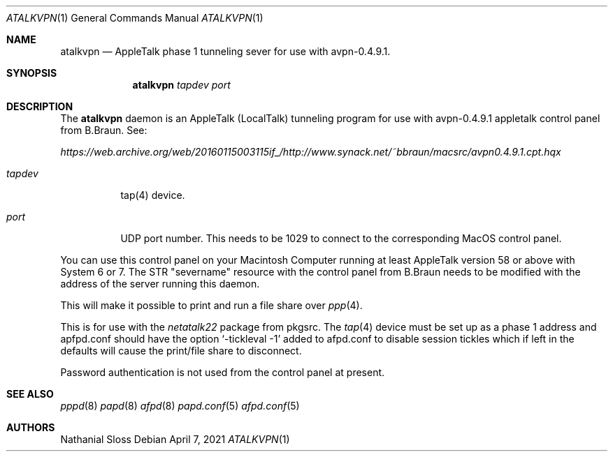 .\" Copyright (c) 2021 Nathanial Sloss <nathanialsloss@yahoo.com.au>
.\" All rights reserved.
.\"
.\" Redistribution and use in source and binary forms, with or without
.\" modification, are permitted provided that the following conditions
.\" are met:
.\" 1. Redistributions of source code must retain the above copyright
.\"    notice, this list of conditions and the following disclaimer.
.\" 2. Redistributions in binary form must reproduce the above copyright
.\"    notice, this list of conditions and the following disclaimer in the
.\"    documentation and/or other materials provided with the distribution.
.\"
.\" THIS SOFTWARE IS PROVIDED BY THE NETBSD FOUNDATION, INC. AND CONTRIBUTORS
.\" ``AS IS'' AND ANY EXPRESS OR IMPLIED WARRANTIES, INCLUDING, BUT NOT LIMITED
.\" TO, THE IMPLIED WARRANTIES OF MERCHANTABILITY AND FITNESS FOR A PARTICULAR
.\" PURPOSE ARE DISCLAIMED.  IN NO EVENT SHALL THE FOUNDATION OR CONTRIBUTORS
.\" BE LIABLE FOR ANY DIRECT, INDIRECT, INCIDENTAL, SPECIAL, EXEMPLARY, OR
.\" CONSEQUENTIAL DAMAGES (INCLUDING, BUT NOT LIMITED TO, PROCUREMENT OF
.\" SUBSTITUTE GOODS OR SERVICES; LOSS OF USE, DATA, OR PROFITS; OR BUSINESS
.\" INTERRUPTION) HOWEVER CAUSED AND ON ANY THEORY OF LIABILITY, WHETHER IN
.\" CONTRACT, STRICT LIABILITY, OR TORT (INCLUDING NEGLIGENCE OR OTHERWISE)
.\" ARISING IN ANY WAY OUT OF THE USE OF THIS SOFTWARE, EVEN IF ADVISED OF THE
.\" POSSIBILITY OF SUCH DAMAGE.
.\"
.Dd April 7, 2021
.Dt ATALKVPN 1
.Os
.Sh NAME
.Nm atalkvpn
.Nd AppleTalk phase 1 tunneling sever for use with avpn-0.4.9.1.
.Sh SYNOPSIS
.Nm
.Ar tapdev
.Ar port
.Sh DESCRIPTION
The
.Nm
daemon is an AppleTalk (LocalTalk) tunneling program for use with avpn-0.4.9.1
appletalk control panel from B.Braun. See: 

.Pa https://web.archive.org/web/20160115003115if_/http://www.synack.net/~bbraun/macsrc/avpn0.4.9.1.cpt.hqx

.Bl -tag -width indent
.It Ar tapdev
tap(4) device.
.It Ar port
UDP port number.
This needs to be 1029 to connect to the corresponding MacOS control panel.
.El
.Pp
You can use this control panel on your Macintosh Computer running at least
AppleTalk version 58 or above with System 6 or 7.
The STR "severname" resource with the control panel from B.Braun needs to be modified with
the address of the server running this daemon.

This will make it possible to print and run a file share over
.Xr ppp 4 .

This is for use with the
.Pa netatalk22
package from pkgsrc.
The
.Xr tap 4 device must be set up as a phase 1 address and apfpd.conf should have
the option
.Sq -tickleval -1
added to afpd.conf to disable session tickles which
if left in the defaults will cause the print/file share to disconnect.
.Pp
Password authentication is not used from the control panel at present.

.Sh SEE ALSO
.Xr pppd 8
.Xr papd 8
.Xr afpd 8
.Xr papd.conf 5
.Xr afpd.conf 5
.Sh AUTHORS
Nathanial Sloss
